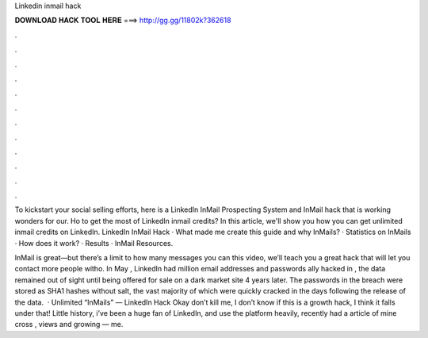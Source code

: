 Linkedin inmail hack



𝐃𝐎𝐖𝐍𝐋𝐎𝐀𝐃 𝐇𝐀𝐂𝐊 𝐓𝐎𝐎𝐋 𝐇𝐄𝐑𝐄 ===> http://gg.gg/11802k?362618



.



.



.



.



.



.



.



.



.



.



.



.

To kickstart your social selling efforts, here is a LinkedIn InMail Prospecting System and InMail hack that is working wonders for our. Ho to get the most of LinkedIn inmail credits? In this article, we'll show you how you can get unlimited inmail credits on LinkedIn. LinkedIn InMail Hack · What made me create this guide and why InMails? · Statistics on InMails · How does it work? · Results · InMail Resources.

InMail is great—but there’s a limit to how many messages you can  this video, we’ll teach you a great hack that will let you contact more people witho. In May , LinkedIn had million email addresses and passwords ally hacked in , the data remained out of sight until being offered for sale on a dark market site 4 years later. The passwords in the breach were stored as SHA1 hashes without salt, the vast majority of which were quickly cracked in the days following the release of the data.  · Unlimited “InMails” — LinkedIn Hack Okay don’t kill me, I don’t know if this is a growth hack, I think it falls under that! Little history, i’ve been a huge fan of LinkedIn, and use the platform heavily, recently had a article of mine cross , views and growing — me.
